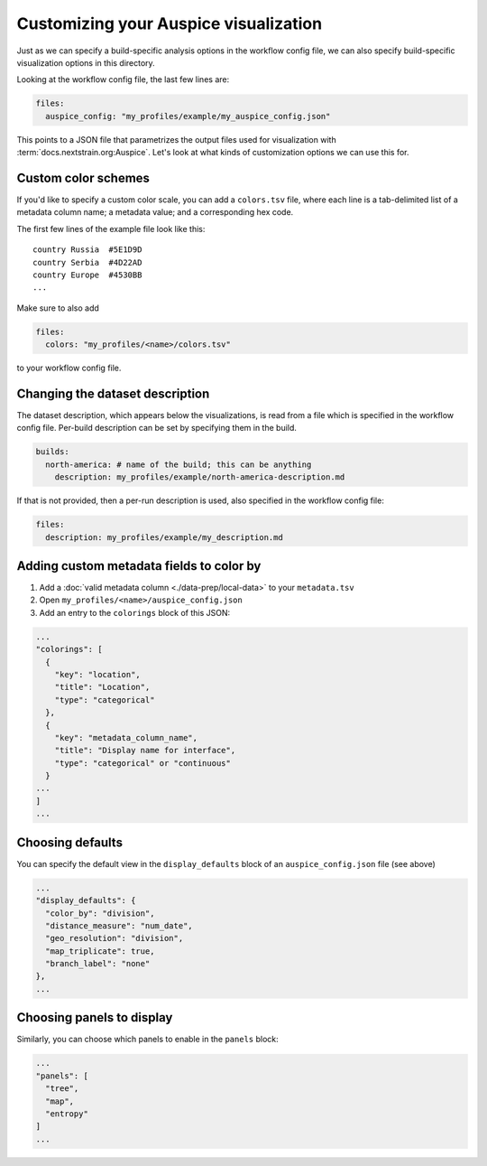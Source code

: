 Customizing your Auspice visualization
======================================

Just as we can specify a build-specific analysis options in the workflow config file, we can also specify build-specific visualization options in this directory.

Looking at the workflow config file, the last few lines are:

.. code:: yaml

   files:
     auspice_config: "my_profiles/example/my_auspice_config.json"

This points to a JSON file that parametrizes the output files used for visualization with :term:`docs.nextstrain.org:Auspice`. Let's look at what kinds of customization options we can use this for.

Custom color schemes
--------------------

If you'd like to specify a custom color scale, you can add a ``colors.tsv`` file, where each line is a tab-delimited list of a metadata column name; a metadata value; and a corresponding hex code.

The first few lines of the example file look like this:

::

   country Russia  #5E1D9D
   country Serbia  #4D22AD
   country Europe  #4530BB
   ...

Make sure to also add

.. code:: yaml

   files:
     colors: "my_profiles/<name>/colors.tsv"

to your workflow config file.

Changing the dataset description
--------------------------------

The dataset description, which appears below the visualizations, is read from a file which is specified in the workflow config file. Per-build description can be set by specifying them in the build.

.. code:: yaml

   builds:
     north-america: # name of the build; this can be anything
       description: my_profiles/example/north-america-description.md

If that is not provided, then a per-run description is used, also specified in the workflow config file:

.. code:: yaml

   files:
     description: my_profiles/example/my_description.md

Adding custom metadata fields to color by
-----------------------------------------

1. Add a :doc:`valid metadata column <./data-prep/local-data>` to your ``metadata.tsv``
2. Open ``my_profiles/<name>/auspice_config.json``
3. Add an entry to the ``colorings`` block of this JSON:

.. code:: json

   ...
   "colorings": [
     {
       "key": "location",
       "title": "Location",
       "type": "categorical"
     },
     {
       "key": "metadata_column_name",
       "title": "Display name for interface",
       "type": "categorical" or "continuous"
     }
   ...
   ]
   ...

Choosing defaults
-----------------

You can specify the default view in the ``display_defaults`` block of an ``auspice_config.json`` file (see above)

.. code:: json

   ...
   "display_defaults": {
     "color_by": "division",
     "distance_measure": "num_date",
     "geo_resolution": "division",
     "map_triplicate": true,
     "branch_label": "none"
   },
   ...

Choosing panels to display
--------------------------

Similarly, you can choose which panels to enable in the ``panels`` block:

.. code:: json

   ...
   "panels": [
     "tree",
     "map",
     "entropy"
   ]
   ...
